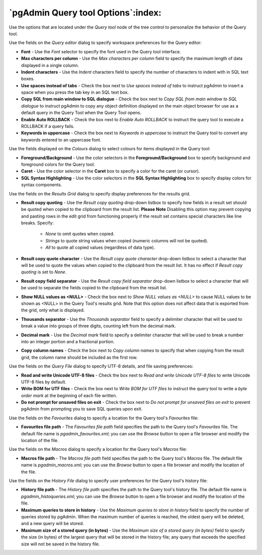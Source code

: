 .. _options-query_tool:


***************************************************************
`pgAdmin Query tool Options`:index:
***************************************************************

Use the options that are located under the *Query tool* node of the tree control to personalize the behavior of the Query tool.

.. image:: images/options-query_editor.png

Use the fields on the *Query editor* dialog to specify workspace preferences for the Query editor:

* **Font** - Use the *Font* selector to specify the font used in the Query tool interface. 

* **Max characters per column** - Use the *Max characters per column* field to specify the maximum length of data displayed in a single column. 

* **Indent characters** - Use the *Indent* characters field to specify the number of characters to indent with in SQL text boxes.
 
* **Use spaces instead of tabs** - Check the box next to *Use spaces instead of tabs* to instruct pgAdmin to insert a space when you press the tab key in an SQL text box.

* **Copy SQL from main window to SQL dialogue** - Check the box next to *Copy SQL from main window to SQL dialogue* to instruct pgAdmin to copy any object definition displayed on the main object browser for use as a default query in the Query Tool when the Query Tool opens.

* **Enable Auto ROLLBACK** - Check the box next to *Enable Auto ROLLBACK* to instruct the query tool to execute a ROLLBACK if a query fails.

* **Keywords in uppercase** - Check the box next to *Keywords in uppercase* to instruct the Query tool to convert any keywords entered to an uppercase font.

.. image:: images/options-colours.png

Use the fields displayed on the *Colours* dialog to select colours for items displayed in the Query tool:

* **Foreground/Background** - Use the color selectors in the **Foreground/Background** box to specify background and foreground colors for the Query tool.

* **Caret** - Use the color selector in the **Caret** box to specify a color for the caret (or cursor).

* **SQL Syntax Highlighting** - Use the color selectors in the **SQL Syntax Highlighting** box to specify display colors for syntax components.

.. image:: images/options-results_grid.png

Use the fields on the *Results Grid* dialog to specify display preferences for the results grid.

* **Result copy quoting** - Use the *Result copy quoting* drop-down listbox to specify how fields in a result set should be quoted when copied to the clipboard from the result list.  **Please Note** Disabling this option may prevent copying and pasting rows in the edit grid from functioning properly if the result set contains special characters like line breaks.  Specify:

   *  *None* to omit quotes when copied. 

   *  *Strings* to quote string values when copied (numeric columns will not be quoted). 

   *  *All* to quote all copied values (regardless of data type).

* **Result copy quote character** - Use the *Result copy quote character* drop-down listbox to select a character that will be used to quote the values when copied to the clipboard from the result list. It has no effect if *Result copy quoting* is set to *None*.

* **Result copy field separator** - Use the *Result copy field separator* drop-down listbox to select a character that will be used to separate the fields copied to the clipboard from the result list.  

* **Show NULL values as <NULL>** - Check the box next to *Show NULL values as <NULL>* to cause NULL values to be shown as <NULL> in the Query Tool's results grid. Note that this option does not affect data that is exported from the grid, only what is displayed.

* **Thousands separator** - Use the *Thousands separator* field to specify a delimiter character that will be used to break a value into groups of three digits, counting left from the decimal mark.

* **Decimal mark** - Use the *Decimal mark* field to specify a delimiter character that will be used to break a number into an integer portion and a fractional portion.

* **Copy column names** - Check the box next to *Copy column names* to specify that when copying from the result grid, the column name should be included as the first row.

.. image:: images/options-query_file.png

Use the fields on the *Query File* dialog to specify UTF-8 details, and file saving preferences:

* **Read and write Unicode UTF-8 files** - Check the box next to *Read and write Unicode UTF-8 files* to write Unicode UTF-8 files by default.
  
* **Write BOM for UTF files** - Check the box next to *Write BOM for UTF files* to instruct the query tool to write a *byte order mark* at the beginning of each file written.

* **Do not prompt for unsaved files on exit** - Check the box next to *Do not prompt for unsaved files on exit* to prevent pgAdmin from prompting you to save SQL queries upon exit.

.. image:: images/options-favourites.png

Use the fields on the *Favourites* dialog to specify a location for the Query tool's *Favourites* file:

* **Favourites file path** - The *Favourites file path* field specifies the path to the Query tool's *Favourites* file.  The default file name is *pgadmin_favourites.xml*; you can use the *Browse* button to open a file browser and modify the location of the file.

.. image:: images/options-macros.png

Use the fields on the *Macros* dialog to specify a location for the Query tool's *Macros* file:

* **Macros file path** - The *Macros file path* field specifies the path to the Query tool's *Macros* file.  The default file name is *pgadmin_macros.xml*; you can use the *Browse* button to open a file browser and modify the location of the file.

.. image:: images/options-history_file.png

Use the fields on the *History File* dialog to specify user preferences for the Query tool's history file:

* **History file path** - The *History file path* specifies the path to the Query tool's history file.  The default file name is *pgadmin_histoqueries.xml*; you can use the *Browse* button to open a file browser and modify the location of the file.
  
* **Maximum queries to store in history** - Use the *Maximum queries to store in history* field to specify the number of queries stored by pgAdmin.  When the maximum number of queries is reached, the oldest query will be deleted, and a new query will be stored.

* **Maximum size of a stored query (in bytes)** - Use the *Maximum size of a stored query (in bytes)* field to specify the size (in bytes) of the largest query that will be stored in the history file; any query that exceeds the specified size will not be saved in the history file. 

 
